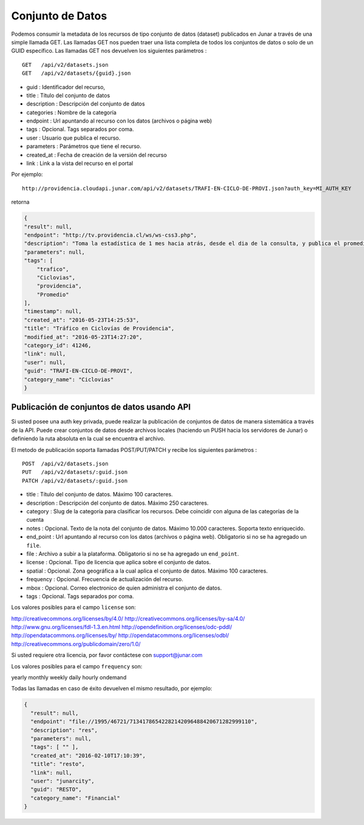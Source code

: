 Conjunto de Datos
==================

Podemos consumir la metadata de los recursos de tipo conjunto de datos (dataset) publicados en Junar a través de una simple llamada GET.
Las llamadas GET nos pueden traer una lista completa de todos los conjuntos de datos o solo de un GUID específico.
Las llamadas GET nos devuelven los siguientes parámetros :

::

    GET   /api/v2/datasets.json
    GET   /api/v2/datasets/{guid}.json

- guid : Identificador del recurso,
- title : Título del conjunto de datos
- description : Descripción del conjunto de datos
- categories : Nombre de la categoría
- endpoint : Url apuntando al recurso con los datos (archivos o página web)
- tags : Opcional. Tags separados por coma.
- user : Usuario que publica el recurso.
- parameters : Parámetros  que tiene el recurso.
- created_at : Fecha de creación de la versión del recurso
- link : Link a la vista del recurso en el portal

Por ejemplo::

 http://providencia.cloudapi.junar.com/api/v2/datasets/TRAFI-EN-CICLO-DE-PROVI.json?auth_key=MI_AUTH_KEY 


retorna

.. code-block:: json

    {
    "result": null,
    "endpoint": "http://tv.providencia.cl/ws/ws-css3.php",
    "description": "Toma la estadística de 1 mes hacia atrás, desde el dia de la consulta, y publica el promedio por dia de la semana, por hora y sentido.",
    "parameters": null,
    "tags": [
        "trafico",
        "Ciclovias",
        "providencia",
        "Promedio"
    ],
    "timestamp": null,
    "created_at": "2016-05-23T14:25:53",
    "title": "Tráfico en Ciclovías de Providencia",
    "modified_at": "2016-05-23T14:27:20",
    "category_id": 41246,
    "link": null,
    "user": null,
    "guid": "TRAFI-EN-CICLO-DE-PROVI",
    "category_name": "Ciclovias"
    }

Publicación de conjuntos de datos usando API
--------------------------------------------

Si usted posee una auth key privada, puede realizar la publicación de conjuntos de datos de manera sistemática a través de la API. Puede crear conjuntos de datos desde archivos locales (haciendo un PUSH hacia los servidores de Junar) o definiendo la ruta absoluta en la cual se encuentra el archivo. 

El metodo de publicación soporta llamadas POST/PUT/PATCH y recibe los siguientes parámetros :

::

    POST  /api/v2/datasets.json
    PUT   /api/v2/datasets/:guid.json
    PATCH /api/v2/datasets/:guid.json



- title : Título del conjunto de datos. Máximo 100 caracteres.
- description : Descripción del conjunto de datos. Máximo 250 caracteres.
- category : Slug de la categoría para clasificar los recursos. Debe coincidir con alguna de las categorías de la cuenta
- notes : Opcional. Texto de la nota del conjunto de datos. Máximo 10.000 caracteres. Soporta texto enriquecido.
- end_point : Url apuntando al recurso con los datos (archivos o página web). Obligatorio si no se ha agregado un ``file``.
- file : Archivo a subir a la plataforma. Obligatorio si no se ha agregado un ``end_point``.
- license : Opcional. Tipo de licencia que aplica sobre el conjunto de datos.
- spatial : Opcional. Zona geográfica a la cual aplica el conjunto de datos. Máximo 100 caracteres.
- frequency : Opcional. Frecuencia de actualización del recurso.
- mbox : Opcional. Correo electronico de quien administra el conjunto de datos.
- tags : Opcional. Tags separados por coma.

Los valores posibles para el campo ``license`` son::

http://creativecommons.org/licenses/by/4.0/
http://creativecommons.org/licenses/by-sa/4.0/
http://www.gnu.org/licenses/fdl-1.3.en.html
http://opendefinition.org/licenses/odc-pddl/
http://opendatacommons.org/licenses/by/
http://opendatacommons.org/licenses/odbl/
http://creativecommons.org/publicdomain/zero/1.0/

Si usted requiere otra licencia, por favor contáctese con support@junar.com

Los valores posibles para el campo ``frequency`` son::

yearly
monthly
weekly
daily
hourly
ondemand

Todas las llamadas en caso de éxito devuelven el mismo resultado, por ejemplo:

.. code-block:: json

  {
    "result": null,
    "endpoint": "file://1995/46721/71341786542282142096488420671282999110",
    "description": "res",
    "parameters": null,
    "tags": [ "" ],
    "created_at": "2016-02-10T17:10:39",
    "title": "resto",
    "link": null,
    "user": "junarcity",
    "guid": "RESTO",
    "category_name": "Financial"
  }
